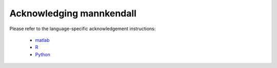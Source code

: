 
Acknowledging mannkendall
=========================

Please refer to the language-specific acknowledgement instructions:

   * `matlab <https://mannkendall.github.io/matlab/acknowledge.html>`_
   * `R <https://mannkendall.github.io/R/acknowledge.html>`_
   * `Python <https://mannkendall.github.io/Python/acknowledge.html>`_
